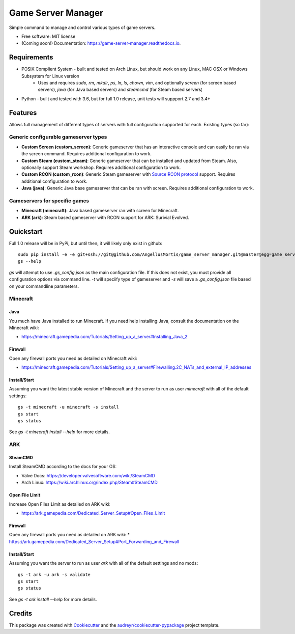 ===================
Game Server Manager
===================


.. image:: https://img.shields.io/pypi/v/game_server_manager.svg
        :target: https://pypi.python.org/pypi/game_server_manager

.. image:: https://img.shields.io/travis/AngellusMortis/game_server_manager.svg
        :target: https://travis-ci.org/AngellusMortis/game_server_manager

.. image:: https://readthedocs.org/projects/game-server-manager/badge/?version=latest
        :target: https://game-server-manager.readthedocs.io/en/latest/?badge=latest
        :alt: Documentation Status

.. image:: https://pyup.io/repos/github/AngellusMortis/game_server_manager/shield.svg
     :target: https://pyup.io/repos/github/AngellusMortis/game_server_manager/
     :alt: Updates


Simple command to manage and control various types of game servers.


* Free software: MIT license
* (Coming soon!) Documentation: https://game-server-manager.readthedocs.io.


Requirements
------------

* POSIX Complient System - built and tested on Arch Linux, but should work on any Linux, MAC OSX or Windows Subsystem for Linux version
        * Uses and requires `sudo`, `rm`, `mkdir`, `ps`, `ln`, `ls`, `chown`, `vim`, and optionally `screen` (for screen based servers), `java` (for Java based servers) and `steamcmd` (for Steam based servers)
* Python - built and tested with 3.6, but for full 1.0 release, unit tests will suppport 2.7 and 3.4+

Features
--------

Allows full management of different types of servers with full configuration supported for each. Existing types (so far):

Generic configurable gameserver types
~~~~~~~~~~~~~~~~~~~~~~~~~~~~~~~~~~~~~

* **Custom Screen (custom_screen)**: Generic gameserver that has an interactive console and can easily be ran via the screen command. Requires additional configuration to work.
* **Custom Steam (custom_steam)**: Generic gameserver that can be installed and updated from Steam. Also, optionally support Steam workshop. Requires additional configuration to work.
* **Custom RCON (custom_rcon)**: Generic Steam gameserver with `Source RCON protocol`_ support. Requires additional configuration to work.
* **Java (java)**: Generic Java base gameserver that can be ran with screen. Requires additional configuration to work.

Gameservers for specific games
~~~~~~~~~~~~~~~~~~~~~~~~~~~~~~

* **Minecraft (minecraft)**: Java based gameserver ran with screen for Minecraft.
* **ARK (ark)**: Steam based gameserver with RCON support for ARK: Surivial Evolved.

Quickstart
----------

Full 1.0 release will be in PyPi, but until then, it will likely only exist in github::

        sudo pip install -e -e git+ssh://git@github.com/AngellusMortis/game_server_manager.git@master@egg=game_server_manager
        gs --help

`gs` will attempt to use `.gs_config.json` as the main configuration file. If this does not exist, you must provide all configuration options via command line. `-t` will speciify type of gameserver and `-s` will save a `.gs_config.json` file based on your commandline parameters.

Minecraft
~~~~~~~~~

Java
****

You much have Java installed to run Minecraft. If you need help installing Java, consult the documentation on the Minecraft wiki:

* https://minecraft.gamepedia.com/Tutorials/Setting_up_a_server#Installing_Java_2

Firewall
********

Open any firewall ports you need as detailed on Minecraft wiki:

* https://minecraft.gamepedia.com/Tutorials/Setting_up_a_server#Firewalling.2C_NATs_and_external_IP_addresses

Install/Start
*************

Assuming you want the latest stable version of Minecraft and the server to run as user `minecraft` with all of the default settings::

        gs -t minecraft -u minecraft -s install
        gs start
        gs status

See `gs -t minecraft install --help` for more details.


ARK
~~~

SteamCMD
********

Install SteamCMD according to the docs for your OS:

* Valve Docs: https://developer.valvesoftware.com/wiki/SteamCMD
* Arch Linux: https://wiki.archlinux.org/index.php/Steam#SteamCMD

Open File Limit
***************

Increase Open Files Limit as detailed on ARK wiki:

* https://ark.gamepedia.com/Dedicated_Server_Setup#Open_Files_Limit

Firewall
********

Open any firewall ports you need as detailed on ARK wiki:
* https://ark.gamepedia.com/Dedicated_Server_Setup#Port_Forwarding_and_Firewall

Install/Start
*************

Assuming you want the server to run as user `ark` with all of the default settings and no mods::

        gs -t ark -u ark -s validate
        gs start
        gs status

See `gs -t ark install --help` for more details.


.. _Source RCON protocol: https://developer.valvesoftware.com/wiki/Source_RCON_Protocol

Credits
---------

This package was created with Cookiecutter_ and the `audreyr/cookiecutter-pypackage`_ project template.

.. _Cookiecutter: https://github.com/audreyr/cookiecutter
.. _`audreyr/cookiecutter-pypackage`: https://github.com/audreyr/cookiecutter-pypackage


